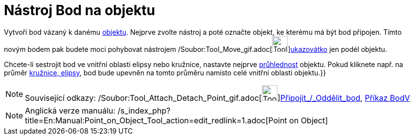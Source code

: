 = Nástroj Bod na objektu
:page-en: tools/Point_on_Object_Tool
ifdef::env-github[:imagesdir: /cs/modules/ROOT/assets/images]

Vytvoří bod vázaný k danému xref:/Geometrické_objekty.adoc[objektu]. Nejprve zvolte nástroj a poté označte objekt, ke
kterému má být bod připojen. Tímto novým bodem pak budete moci pohybovat nástrojem
/Soubor:Tool_Move_gif.adoc[image:Tool_Move.gif[Tool Move.gif,width=32,height=32]]xref:/tools/Ukazovátko.adoc[ukazovátko]
jen podél objektu.

Chcete-li sestrojit bod ve vnitřní oblasti elipsy nebo kružnice, nastavte nejprve
xref:/Vlastnosti_objektu.adoc[průhlednost] objektu. Pokud kliknete např. na průměr xref:/Kuželosečky.adoc[kružnice,
elipsy], bod bude upevněn na tomto průměru namísto celé vnitřní oblasti objektu.}}

[NOTE]
====

Související odkazy: /Soubor:Tool_Attach_Detach_Point_gif.adoc[image:Tool_Attach_Detach_Point.gif[Tool Attach Detach
Point.gif,width=32,height=32]]xref:/tools/Připojit_Oddělit_bod.adoc[Připojit_/_Oddělit_bod],
xref:/commands/BodV.adoc[Příkaz BodV]

====

[NOTE]
====

Anglická verze manuálu: /s_index_php?title=En:Manual:Point_on_Object_Tool_action=edit_redlink=1.adoc[Point on Object]

====
